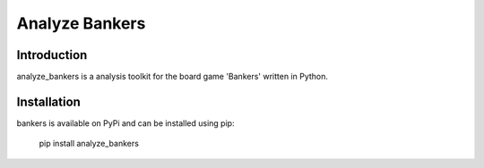 Analyze Bankers
=======

Introduction
------------
analyze_bankers is a analysis toolkit for the board game 'Bankers' written in Python.

Installation
------------
bankers is available on PyPi and can be installed using pip:

    pip install analyze_bankers
